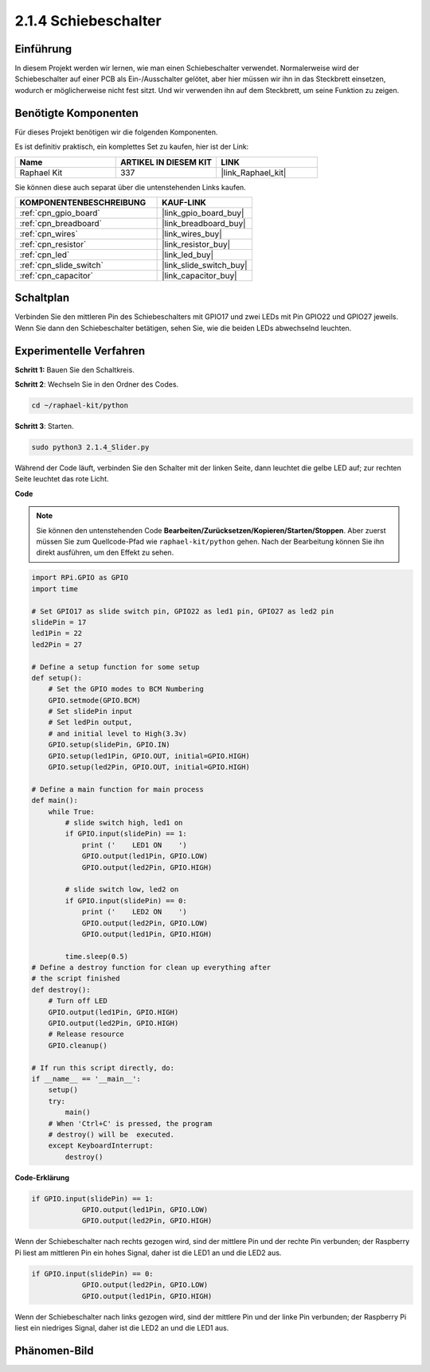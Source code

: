 .. _2.1.4_py:

2.1.4 Schiebeschalter
=======================

Einführung
------------

In diesem Projekt werden wir lernen, wie man einen Schiebeschalter verwendet. Normalerweise wird der
Schiebeschalter auf einer PCB als Ein-/Ausschalter gelötet, aber hier müssen wir ihn
in das Steckbrett einsetzen, wodurch er möglicherweise nicht fest sitzt. Und wir verwenden
ihn auf dem Steckbrett, um seine Funktion zu zeigen.

Benötigte Komponenten
------------------------------

Für dieses Projekt benötigen wir die folgenden Komponenten.

.. image:: ../img/list_2.1.2_slide_switch.png

Es ist definitiv praktisch, ein komplettes Set zu kaufen, hier ist der Link:

.. list-table::
    :widths: 20 20 20
    :header-rows: 1

    *   - Name	
        - ARTIKEL IN DIESEM KIT
        - LINK
    *   - Raphael Kit
        - 337
        - |link_Raphael_kit|

Sie können diese auch separat über die untenstehenden Links kaufen.

.. list-table::
    :widths: 30 20
    :header-rows: 1

    *   - KOMPONENTENBESCHREIBUNG
        - KAUF-LINK

    *   - :ref:`cpn_gpio_board`
        - |link_gpio_board_buy|
    *   - :ref:`cpn_breadboard`
        - |link_breadboard_buy|
    *   - :ref:`cpn_wires`
        - |link_wires_buy|
    *   - :ref:`cpn_resistor`
        - |link_resistor_buy|
    *   - :ref:`cpn_led`
        - |link_led_buy|
    *   - :ref:`cpn_slide_switch`
        - |link_slide_switch_buy|
    *   - :ref:`cpn_capacitor`
        - |link_capacitor_buy|

Schaltplan
---------------------

Verbinden Sie den mittleren Pin des Schiebeschalters mit GPIO17 und zwei LEDs mit
Pin GPIO22 und GPIO27 jeweils. Wenn Sie dann den Schiebeschalter betätigen, 
sehen Sie, wie die beiden LEDs abwechselnd leuchten.

.. image:: ../img/image305.png

.. image:: ../img/image306.png

Experimentelle Verfahren
----------------------------

**Schritt 1:** Bauen Sie den Schaltkreis.

.. image:: ../img/image161.png

**Schritt 2**: Wechseln Sie in den Ordner des Codes.

.. raw:: html

   <run></run>

.. code-block::

    cd ~/raphael-kit/python

**Schritt 3**: Starten.

.. raw:: html

   <run></run>

.. code-block::

    sudo python3 2.1.4_Slider.py

Während der Code läuft, verbinden Sie den Schalter mit der linken Seite, dann
leuchtet die gelbe LED auf; zur rechten Seite leuchtet das rote Licht.

**Code**

.. note::

    Sie können den untenstehenden Code **Bearbeiten/Zurücksetzen/Kopieren/Starten/Stoppen**. Aber zuerst müssen Sie zum Quellcode-Pfad wie ``raphael-kit/python`` gehen. Nach der Bearbeitung können Sie ihn direkt ausführen, um den Effekt zu sehen.


.. raw:: html

    <run></run>

.. code-block:: python

    import RPi.GPIO as GPIO
    import time

    # Set GPIO17 as slide switch pin, GPIO22 as led1 pin, GPIO27 as led2 pin
    slidePin = 17
    led1Pin = 22
    led2Pin = 27

    # Define a setup function for some setup
    def setup():
        # Set the GPIO modes to BCM Numbering
        GPIO.setmode(GPIO.BCM)
        # Set slidePin input
        # Set ledPin output,
        # and initial level to High(3.3v)
        GPIO.setup(slidePin, GPIO.IN)
        GPIO.setup(led1Pin, GPIO.OUT, initial=GPIO.HIGH)
        GPIO.setup(led2Pin, GPIO.OUT, initial=GPIO.HIGH)

    # Define a main function for main process
    def main():
        while True:
            # slide switch high, led1 on
            if GPIO.input(slidePin) == 1:
                print ('    LED1 ON    ')
                GPIO.output(led1Pin, GPIO.LOW)
                GPIO.output(led2Pin, GPIO.HIGH)

            # slide switch low, led2 on
            if GPIO.input(slidePin) == 0:
                print ('    LED2 ON    ')
                GPIO.output(led2Pin, GPIO.LOW)
                GPIO.output(led1Pin, GPIO.HIGH)

            time.sleep(0.5)
    # Define a destroy function for clean up everything after
    # the script finished
    def destroy():
        # Turn off LED
        GPIO.output(led1Pin, GPIO.HIGH)
        GPIO.output(led2Pin, GPIO.HIGH)
        # Release resource
        GPIO.cleanup()                    

    # If run this script directly, do:
    if __name__ == '__main__':
        setup()
        try:
            main()
        # When 'Ctrl+C' is pressed, the program
        # destroy() will be  executed.
        except KeyboardInterrupt:
            destroy()   

**Code-Erklärung**

.. code-block:: python

    if GPIO.input(slidePin) == 1:
                GPIO.output(led1Pin, GPIO.LOW)
                GPIO.output(led2Pin, GPIO.HIGH)

Wenn der Schiebeschalter nach rechts gezogen wird, sind der mittlere Pin und der rechte Pin
verbunden; der Raspberry Pi liest am mittleren Pin ein hohes Signal, daher ist
die LED1 an und die LED2 aus.

.. code-block:: python

    if GPIO.input(slidePin) == 0:
                GPIO.output(led2Pin, GPIO.LOW)
                GPIO.output(led1Pin, GPIO.HIGH)

Wenn der Schiebeschalter nach links gezogen wird, sind der mittlere Pin und der linke Pin
verbunden; der Raspberry Pi liest ein niedriges Signal, daher ist
die LED2 an und die LED1 aus.

Phänomen-Bild
-------------

.. image:: ../img/image162.jpeg


